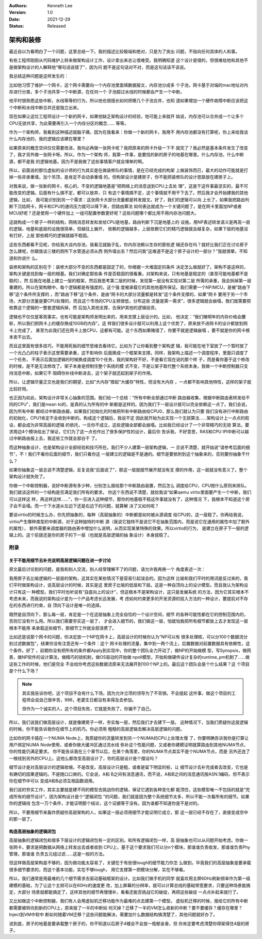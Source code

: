 .. Kenneth Lee 版权所有 2021

:Authors: Kenneth Lee
:Version: 1.0
:Date: 2021-12-29
:Status: Released

架构和装修
**********

最近自以为看明白了一个问题，这里总结一下。我的描述比较极端和绝对，只是为了突出
问题，不指向任何具体的人和事。

有些工程师刚刚从代码维护上转来做架构设计工作，设计拿出来总让很难受。我明确知道
这个设计是错的，但很难给他和其他不是做架构设计的人解释他“哪句话说错了”，因为问
题不是这句话对不对，而是这句话该不该说。

我总结这种问题是这样发生的：

比如他习惯了维护一个网卡，这个网卡需要向一个内存池里面填数据报文，内存池分成多
个子池，网卡基于对端的mac地址对内存进行分类，多个子池共享一个中断源，在任何一个
子池超过水线的时候都会产生一个中断。

他平时很熟悉这些中断，水线等等的行为，所以他也很擅长如何把哪几个子池合并，也知
道如果增加一个硬件故障中断应该把这个中断和水线中断合并还是独立出来。

现在如果让这位工程师设计一个新的网卡，如果他缺乏架构设计的经验，他可能上来就开
始说，内存池可以合并成一个让多个CPU无锁共享，为此需要再引入一个内存分区的概念……
等等。

作为一个架构师，我看到这种描述就脑子痛，因为在我看来：你做一个新的网卡，我用不
用内存池都没有打算呢，你上来给我谈什么内存池的，我的逻辑应该建在哪里？

如果原来的概念空间仅仅需要改进，我何必再做一张网卡呢？我把原来的网卡升级一下不
就完了？我必然是基本条件发生了改变了，我才另外做一张网卡呀。所以，作为一个架构
师，我第一件事，是要找的新的房子的地基在哪里。什么内存池，什么中断源，都不是我
的逻辑地基。因为不是我做了这些事情客户就会埋单的啊。

所以，前面说的那位虚拟的设计师的行为其实是在做装修队的事情，是在已经完成的构架
上做装饰而已，最大的动作可能就是打掉一些非承重墙，加个吊顶，是肯定不会动承重墙
的。但构架设计是建房子，你不能把装修队的设计思路放在建房子上。

对我来说，做一张新的网卡，核心的，不变的逻辑地基是“把网络上的消息送到CPU上去处
理”，这是干这件事最坚实的，最不可能改变的逻辑。后面有什么搞不定，都可以放弃，只
有这个事情搞不定，这个事情就不用干下去了。然后我才会开始建我的其他逻辑，比如，
我可能识别到另一个需求：这张网卡大部分流量都是转发报文。好了，我们的逻辑可以向
上长了，如果我把路由判断下沉给网卡，网卡和CPU的通讯压力就可以降下来，但路由算法
如何表达就成为一个关键问题了。是在网卡里面加NP或者MCU好呢？还是使用一个硬件加上
一组可配置参数更好呢？这些问题哪个都比用不用内存池问题大。

这就构成一个房子一样的结构，网络消息转发和发给CPU是地基，路由判断下沉是地基上的
设施，用NP表述转发语义是再高一层的逻辑，地基和底层的设施很简单，但越往上展开，
依赖的逻辑越多，上层依赖它们的精巧逻辑就会越复杂，如果下层的地基没有打好，上层
那些精巧的逻辑就越不稳固。

这些东西都看不见呢，你给我大谈内存池，我看见就脑子乱，你内存池赖以生存的那些逻
辑还存在吗？就好比我们正在讨论房子怎么建呢，你跟我谈三楼的厕所下水管道必须从西
侧外墙出去？然后问我“这难道不是这个房子设计的一部分？”我就很晕，不知道和你说什
么。

装修和架构的区别在于：装修大部分不变的东西都是固定了的，你根据一大堆固定的条件
决定怎么做就好了。架构不是这样的，架构关键是找到每一层的根基。我们对确定那些条
件是否稳固的很看重。对架构来说，只有地基是稳定的（甚至可能地基都不是稳的），然
后我在地基上建立一层的框架，然后我思考第二层的时候，发现第一层没有实现对第二层
所需的承重，我会拆掉第一层重建的。所以在架构眼中，每个逻辑都是有强度的，这个强
度被承载它的其他地基所保证。我们需要一个NP/MCU，是被“路由下移”这个条件所支撑的
，而“路由下移”这个条件，是由“网卡的大部分流量都是转发”这个条件支撑的，如果“网卡
要用于另一个市场，大部分流量是要CPU处理的，而且这个市场的CPU主频很低，分布这些
流量是第一需求”，很多逻辑就会崩塌，我们就需要把依靠这个逻辑的一整套逻辑拆掉，然
后加入其他支撑，去保护其他的逻辑投资。

逻辑也不仅仅是客观事实，也有可能是架构师发明出来的，用来支撑上层设计的。比如，
他决定：“我们赌明年的内存价格会腰斩，所以我们把网卡上的缓存换成10GB的内存”。这
样我们很多设计就可以利用上这个优势了，原来放不进网卡的设计都放到网卡上完成了，
甚至为此我们还在网卡上放CPU，这都有可能。这个东西如果赌错了，你要不就是逻辑崩塌
，要不就是你的网卡根本卖不出去。

而且这里面有很多技巧，不能用死板的细节思维去看待它。比如为了让你看到整个架构逻
辑，我可能在地下室放了一个暂时放了一个光凸凸的柱子表示这里需要承重，这不影响你
后面换成一个框架来支撑。同样，我架构上描述一个调度程序，里面只调度了一个任务，
不表示后面加逻辑的时候换成调度10个任务，我的架构好不好，不是看它现在说的那个样
子，而是看你基于这个修改的时候，是不是无法修改了。架子本身是控制住整个系统的模
式不变，不是让架子取代整个系统本身。我做一个中断控制器只支持消息中断，如果它不
阻碍你补线中断进去，这个架子就还起到架子的作用。

所以，让逻辑尽量正交也是我们的期望，比如“大内存”撑起“大缓存”特性，但没有大内存
，一点都不影响其他特性，这样的架子就比较好用。

也正因为如此，架构设计非常关心抽象的范围。我们给一个总结：“所有中断全部通过中断
路由器收集，根据中断路由表转发给不同的CPU”，我们是mean to的，是真的认为所有的中
断都是这样的。因为我们下一层设计就可以完全依赖这一点了。我们会说，因为所有中断
都经过中断路由器，如果我们初始化的时候把所有中断路由给CPU0，那么我们就认为只要
我们没有进行中断路由的初始化，CPU1肯定不会收到中断的。构成这个逻辑后，我说不定
因此就开始为此实现一个无锁算法……架构设计上一点点的假设，都会成为非常高层的逻辑
的依托，一旦你不成立，这些逻辑全部都会崩塌。比如我已经设计了一个非常精巧的无锁
算法，要求周边4个模块给出了保证，它们为了这一点也作出了很多保护性的设计，最后你
告诉我，不好意思，RAS和CPU IPI中断可以越过中断路由报上去，我这些工作就全部白干
了。

而这种抽象设计，也是架构设计全部经验和技巧所在。我们不少人建第一层架构逻辑，一
旦说不清楚，就开始说“请参考后面的细节”，不！我们不看你后面的细节，我们只看你这
一层建立的逻辑是不是通的。细节是要依附到这个抽象来的，否则要你抽象干什么？

如果你抽象这一层总说不清楚逻辑，反复说我“后面说了”，那这一层就细节展开就没有支
撑的作用，这一层就没有意义了。整个架构设计就失败了。

你做一个中断控制器，说好中断源有多少种，分别怎么报给那个中断路由装置，然后怎么
调度给CPU，CPU按什么原则来排队。我们就谈这样的一个结构是否满足我们所有的要求。
你这个东西说不清楚，就给我谈“如果qemu virtio里面要产生一个中断，我们可以这样这
样，再这样这样……”，你一旦进入这种细节，那你的地基稳不稳这件事就没有了，这种情况
下，我根本不知道这个房子会不会塌。而一个下水道从左边下还是右边下的问题，就算解
决了又如何呢？

要谈virtio的时候怎么办，你先把抽象的，每种（高层抽象的）中断都是如何被从源调度
给CPU的，这一层稳了。你再给我说，virtio产生哪种类型的中断源，对于这种独特的中断
源（我说它独特不是说它不在抽象范围内，而是说它在通用的属性中加了额外的属性），
额外需要来调度器的路由表中增加什么说明，从而实现某某特殊的效果。所以virtio的行为，
是建立在房子下一层的逻辑上的。这个前提还是你的房子的下一层（也就是高层逻辑的抽
象设计）本身就稳了。

附录
====

关于不能用细节去补充说明高层逻辑问题在进一步讨论
------------------------------------------------

原文最后讨论到的问题，是我和别人交流，别人经常理解不了的问题，请允许我再换一个
角度表述一次：

我用房子去比喻逻辑的一层层的架构，这其实在某些情况下是容易引起误会的。因为这样
比喻和我们平时的用词是反过来的，我们平时做架构设计，说高层设计的时候，其实是这
里房子比喻的低层和下层。这是一种自顶向上的设计模型。而且我认为架构设计只有这一
种模型。我们平时也听说有“自底向上的设计”，但这根本不是架构设计，这只是发展系统
的方法，因为它其实根本不考虑未来，而我说的架构设计是为一个产品考虑长远发展，考
虑如何约束更多的开发资源的投入方法的一种设计，要提前对不存在的东西进行约束，自
顶向下设计是唯一的选择。

既然是自顶向下，那么每一层，肯定是一个在这层抽象上完全自恰的一个设计空间，细节
的各种可能性都在它的控制范围内的，否则它没有什么用。所以我们需要夯实这一层了，
才会进入细节的，我们做这一层，怕就怕我把所有细节都放上去才发现这一层根本不能用
来承载这些细节，那细节工作就全部浪费了。

比如还是说那个网卡的问题，你决定放一个NP在网卡上，高层设计的时候你认为“NP可以有
很多处理核，可以分100个数据流分别过滤数据包”，结果你没有注意还有一个条件：这个
网卡处理的流量，集中到一两个流上，后置数据对前置数据具有依赖性，这个条件。好了
，前期你没有把所有的条件都Apply到实现中，你的整个团队全力开动了，做NP的开始做模
型，写Synopsis，做网表，做NP软件的设计算法，做精巧的锁机制，做OS驱动的开始做
npoll模型，开始和做硬件设计复杂的runtime_pm机制了……做这些工作的时候，他们是完全
不会给你考虑这些数据流原来无法展开到100个NP上的。最后这个团队会是个什么结果？这
个项目是个什么下场？

.. note::

   其实我告诉你吧，这个项目不会有什么下场，因为允许立项的领导为了不背锅，不会提起
   这件事，做这个项目的工程师会说自己很辛苦，996，老婆生日都没有来得及去参加。

   但作为一个诚实的人，这个项目失败，它就是失败了，你骗不了自己。

所以，我们说我们做高层设计，就是像建房子一样，夯实每一层，然后我们才去建下一层。
这种情况下，当我们质疑你这层逻辑的时候，你不能告诉我你在细节上的机巧。你必须用
粗糙的高层逻辑去解决高层逻辑的问题。

比如你的网卡插在一个NUMA Node上，我质疑你的流量转发到另一个NUMA的CPU上处理太慢
了，你要明确告诉我你是打算让用户绑定NUMA Node使用，或者你做大缓冲区通过流水线
弥补这个性能问题，又或者你建模证明就算路由到其他NUMA节点，你的性能仍满足要求。
你不能告诉我在三个章节以后，在某个角落里，你的NUMA节点其实不是个NUMA节点，而是
另外还连了一根线到另外的CPU上。这他么都改变高层设计了，你的高层设计是个摆设吗？

细节设计是对高层设计的逻辑收缩，不是改变。高层设计只是粗，或者是留下明显的桩，让
细节设计去补充或者去改变，它也是有确切的因果逻辑的。不是随口口爽的。它会说，A和
B之间有消息通讯，而不说，A和B之间的消息通讯按ASN.1编码，但不表示你在细节中可以
变成A和B必须互相函数调用。

我们说的夯实工作，其实主要就是建不同的模型去挑战你的逻辑，保证它遇到各种变化都
能顶住，这些模型唯一不包括的就是“完成所有的细节设计”。因为架构设计是个“逻辑闭包
”的问题，我们就是因为整个系统细节太多，所以不能一次看所有的细节。如果你的逻辑线
包含一万个条件，才能证明那个结论，这个证据等于没有。因为谁都不知道你是不是对的。

所以，不要用细节来轰炸质疑你高层架构的人，如果这一层必须用细节才能证明它成立，那
这一层已经不存在了，直接变成空中的那一层了。

构造高层抽象的逻辑闭包
----------------------

高层抽象的逻辑闭包和很多下层设计的逻辑闭包有一定的区别。和所有逻辑闭包一样，高
层抽象也可以从问题开始考虑。你做一张网卡，要求是把数据从网络上转发出去或者收到
CPU上，基于这个要求我们可以分n个模块，那谁谁负责收发，那谁谁负责Phy管理，那谁谁
负责五元组过滤……这是一般的方法。

但这样做高层架构是不够的，因为做功能太容易了，关键在于有些很tough的细节能力你怎
么做到，毕竟我们的高层抽象是要承载很多细节要求的，而这个基本功能，实在不够tough，
用它支撑第一把模块分解，实在不够看。

所以，我们通常是用最难的几个细节需求去驱动基础框架的设计。比如我们做手机的同学
就喜欢用主屏60Hz刷新频率作为第一级建模的基础，为了让这个主频可以在60Hz的速度更
改，加上屏幕的分辨率，就可以计算总线的基础带宽要求，只要这种场景能搞定，大部分
场景就都能搞定了，这样其他的细节再慢慢补，看看还能否挑战它的破绽，再把这些破绽
一点点补起来就行了。

又比如做这个中断控制器，我们有人会用虚拟机迁移功能作为最难的点去建第一个模型。
虚拟机迁移的时候，报给它的所有中断都需要被转向到新的CPU上，原来报了一半的中断如
何灭掉？迁移了一半的VM怎么收新的中断？要不要缓存？缓存在哪里？Inject到VM中软中
断如何随着VM迁移？这些问题能解决，需要加什么数据结构搞清楚了，其他问题就好办了。

说到底，房子的地基是要承载整个房子的，你不知道以后房子4楼会不会放一瓶郁金香，但
你肯定要考虑清楚你得架得住4层的房子。

